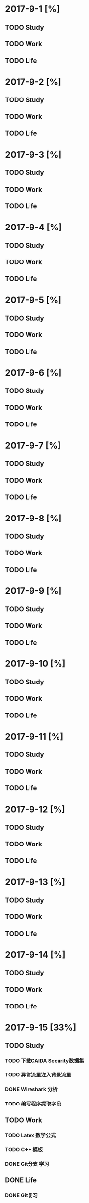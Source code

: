 * 2017-9-1 [%]

** TODO Study

** TODO Work

** TODO Life

* 2017-9-2 [%]

** TODO Study

** TODO Work

** TODO Life

* 2017-9-3 [%]

** TODO Study

** TODO Work

** TODO Life

* 2017-9-4 [%]

** TODO Study

** TODO Work

** TODO Life

* 2017-9-5 [%]

** TODO Study

** TODO Work

** TODO Life

* 2017-9-6 [%]

** TODO Study

** TODO Work

** TODO Life

* 2017-9-7 [%]

** TODO Study

** TODO Work

** TODO Life

* 2017-9-8 [%]

** TODO Study

** TODO Work

** TODO Life

* 2017-9-9 [%]

** TODO Study

** TODO Work

** TODO Life

* 2017-9-10 [%]

** TODO Study

** TODO Work

** TODO Life

* 2017-9-11 [%]

** TODO Study

** TODO Work

** TODO Life

* 2017-9-12 [%]

** TODO Study

** TODO Work

** TODO Life

* 2017-9-13 [%]

** TODO Study

** TODO Work

** TODO Life

* 2017-9-14 [%]

** TODO Study

** TODO Work

** TODO Life

* 2017-9-15 [33%]

** TODO Study

*** TODO 下载CAIDA Security数据集

*** TODO 异常流量注入背景流量

*** DONE Wireshark 分析

*** TODO 编写程序提取字段

** TODO Work

*** TODO Latex 数学公式

*** TODO C++ 模板 

*** DONE Git分支 学习
** DONE Life

*** DONE Git复习

* 2017-9-16 [%]

** TODO Study

** TODO Work

** TODO Life

* 2017-9-17 [%]

** TODO Study

** TODO Work

** TODO Life

* 2017-9-18 [%]

** TODO Study

** TODO Work

** TODO Life

* 2017-9-19 [%]

** TODO Study

** TODO Work

** TODO Life

* 2017-9-20 [%]

** TODO Study

** TODO Work

** TODO Life

* 2017-9-21 [%]

** TODO Study

** TODO Work

** TODO Life

* 2017-9-22 [%]

** TODO Study

** TODO Work

** TODO Life

* 2017-9-23 [%]

** TODO Study

** TODO Work

** TODO Life

* 2017-9-24 [%]

** TODO Study

** TODO Work

** TODO Life

* 2017-9-25 [%]

** TODO Study

** TODO Work

** TODO Life

* 2017-9-26 [%]

** TODO Study

** TODO Work

** TODO Life

* 2017-9-27 [%]

** TODO Study

** TODO Work

** TODO Life

* 2017-9-28 [%]

** TODO Study

** TODO Work

** TODO Life

* 2017-9-29 [%]

** TODO Study

** TODO Work

** TODO Life

* 2017-9-30 [%]

** TODO Study

** TODO Work

** TODO Life


